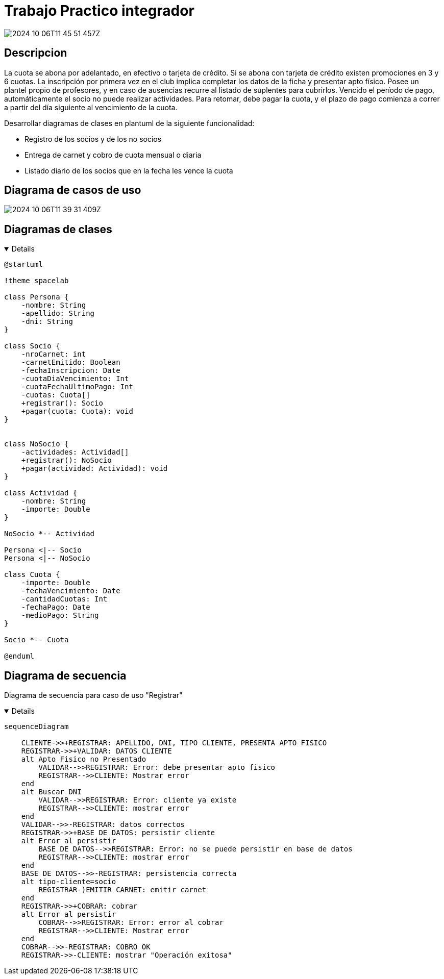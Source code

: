 :imagesdir: ./images
//:stylesheet: daro-dark.css

= Trabajo Practico integrador

image::2024-10-06T11-45-51-457Z.png[]

<<<

== Descripcion

La cuota se abona por adelantado, en efectivo o tarjeta de crédito. Si se abona con tarjeta de crédito existen promociones en 3 y 6 cuotas. 
La inscripción por primera vez en el club implica completar los datos de la ficha y presentar apto físico.
Posee un plantel propio de profesores, y en caso de ausencias recurre al listado de suplentes para cubrirlos.
Vencido el período de pago, automáticamente el socio no puede realizar actividades. 
Para retomar, debe pagar la cuota, y el plazo de pago comienza a correr a partir del día siguiente al vencimiento de la cuota.


Desarrollar diagramas de clases en plantuml de la siguiente funcionalidad:

* Registro de los socios y de los no socios
* Entrega de carnet y cobro de cuota mensual o diaria
* Listado diario de los socios que en la fecha les vence la cuota

== Diagrama de casos de uso

image::2024-10-06T11-39-31-409Z.png[]

== Diagramas de clases

ifdef::env-github[]
[%collapsible]
endif::[]
ifndef::env-github[]
[%collapsible%open]
endif::[]
====

[plantuml, target=i880841834, svg]
....
@startuml

!theme spacelab

class Persona {
    -nombre: String
    -apellido: String
    -dni: String
}

class Socio {
    -nroCarnet: int
    -carnetEmitido: Boolean
    -fechaInscripcion: Date
    -cuotaDiaVencimiento: Int
    -cuotaFechaUltimoPago: Int
    -cuotas: Cuota[]
    +registrar(): Socio
    +pagar(cuota: Cuota): void
}


class NoSocio {
    -actividades: Actividad[]
    +registrar(): NoSocio
    +pagar(actividad: Actividad): void
}

class Actividad {
    -nombre: String
    -importe: Double
}

NoSocio *-- Actividad

Persona <|-- Socio
Persona <|-- NoSocio

class Cuota {
    -importe: Double
    -fechaVencimiento: Date
    -cantidadCuotas: Int
    -fechaPago: Date
    -medioPago: String
}

Socio *-- Cuota

@enduml
....

====

ifdef::env-github[]
image::i880841834.svg[] 
endif::[]

<<<

== Diagrama de secuencia

Diagrama de secuencia para caso de uso "Registrar"

ifdef::env-github[]
[%collapsible]
endif::[]
ifndef::env-github[]
[%collapsible%open]
endif::[]
====

[mermaid, target=k503774163, svg]
....

sequenceDiagram
    
    CLIENTE->>+REGISTRAR: APELLIDO, DNI, TIPO CLIENTE, PRESENTA APTO FISICO
    REGISTRAR->>+VALIDAR: DATOS CLIENTE
    alt Apto Fisico no Presentado
        VALIDAR-->>REGISTRAR: Error: debe presentar apto fisico
        REGISTRAR-->>CLIENTE: Mostrar error
    end
    alt Buscar DNI
        VALIDAR-->>REGISTRAR: Error: cliente ya existe
        REGISTRAR-->>CLIENTE: mostrar error
    end
    VALIDAR-->>-REGISTRAR: datos correctos
    REGISTRAR->>+BASE DE DATOS: persistir cliente
    alt Error al persistir
        BASE DE DATOS-->>REGISTRAR: Error: no se puede persistir en base de datos
        REGISTRAR-->>CLIENTE: mostrar error
    end
    BASE DE DATOS-->>-REGISTRAR: persistencia correcta
    alt tipo-cliente=socio
        REGISTRAR-)EMITIR CARNET: emitir carnet
    end
    REGISTRAR->>+COBRAR: cobrar
    alt Error al persistir
        COBRAR-->>REGISTRAR: Error: error al cobrar
        REGISTRAR-->>CLIENTE: Mostrar error
    end
    COBRAR-->>-REGISTRAR: COBRO OK
    REGISTRAR->>-CLIENTE: mostrar "Operación exitosa"
....

====

ifdef::env-github[]
image::k503774163.svg[] 
endif::[]

//image::2024-10-28T00-03-55-265Z.png[]

